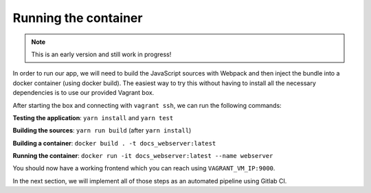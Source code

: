 Running the container
=====================

.. note:: This is an early version and still work in progress!

In order to run our app, we will need to build the JavaScript sources with Webpack and then inject the bundle into a docker container (using docker build). The easiest way to try this without having to install all the necessary dependencies is to use our provided Vagrant box. 

After starting the box and connecting with ``vagrant ssh``, we can run the following commands:

**Testing the application**: ``yarn install`` and ``yarn test``

**Building the sources**: ``yarn run build`` (after ``yarn install``)

**Building a container**: ``docker build . -t docs_webserver:latest``

**Running the container**: ``docker run -it docs_webserver:latest --name webserver``

You should now have a working frontend which you can reach using ``VAGRANT_VM_IP:9000``.

In the next section, we will implement all of those steps as an automated pipeline using Gitlab CI.
